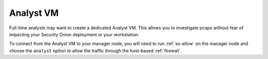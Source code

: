 .. _analyst-vm:

Analyst VM
==========

Full-time analysts may want to create a dedicated Analyst VM. This allows you to investigate pcaps without fear of impacting your Security Onion deployment or your workstation.

To connect from the Analyst VM to your manager node, you will need to run :ref:`so-allow` on the manager node and choose the ``analyst`` option to allow the traffic through the host-based :ref:`firewall`.
